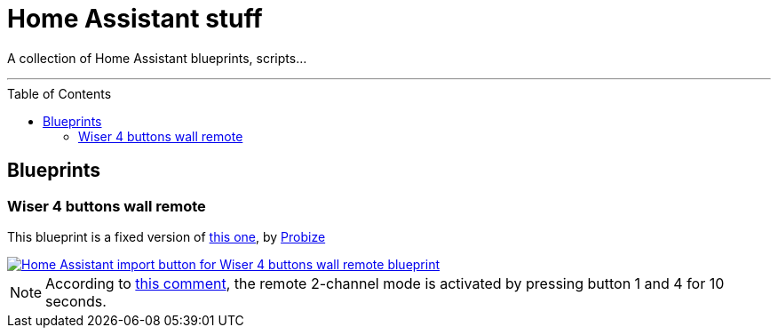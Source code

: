 = Home Assistant stuff
:experimental:
:icons: font
:toc: preamble
ifdef::env-github[]
:tip-caption: :bulb:
:note-caption: :information_source:
:important-caption: :heavy_exclamation_mark:
:caution-caption: :fire:
:warning-caption: :warning:
endif::[]
ifndef::env-github[]
endif::[]

A collection of Home Assistant blueprints, scripts…

'''

== Blueprints

=== Wiser 4 buttons wall remote

This blueprint is a fixed version of https://community.home-assistant.io/u/probize/summary[this one,window=_blank],
by https://community.home-assistant.io/u/probize/summary[Probize,window=_blank]

[link=https://my.home-assistant.io/redirect/blueprint_import/?blueprint_url=https%3A%2F%2Fgithub.com%2Fjljouannic%2Fmy-ha%2Fblob%2Fmain%2Fblueprints%2Fzha-Wiser-4-button-remote.yaml]
image::https://my.home-assistant.io/badges/blueprint_import.svg[Home Assistant import button for Wiser 4 buttons wall remote blueprint]

NOTE: According to
https://community.home-assistant.io/t/elko-smart-4-button-switch-setup/425226/2[this comment,window=_blank],
the remote 2-channel mode is activated by pressing button 1 and 4 for 10 seconds.

